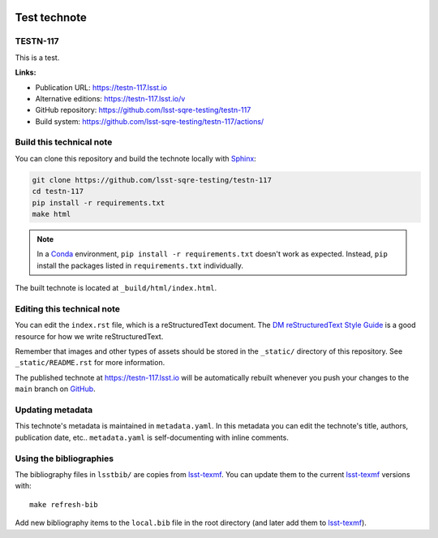 .. image:: https://img.shields.io/badge/testn--117-lsst.io-brightgreen.svg
   :target: https://testn-117.lsst.io
.. image:: https://github.com/lsst-sqre-testing/testn-117/workflows/CI/badge.svg
   :target: https://github.com/lsst-sqre-testing/testn-117/actions/
..
  Uncomment this section and modify the DOI strings to include a Zenodo DOI badge in the README
  .. image:: https://zenodo.org/badge/doi/10.5281/zenodo.#####.svg
     :target: http://dx.doi.org/10.5281/zenodo.#####

#############
Test technote
#############

TESTN-117
=========

This is a test.

**Links:**

- Publication URL: https://testn-117.lsst.io
- Alternative editions: https://testn-117.lsst.io/v
- GitHub repository: https://github.com/lsst-sqre-testing/testn-117
- Build system: https://github.com/lsst-sqre-testing/testn-117/actions/


Build this technical note
=========================

You can clone this repository and build the technote locally with `Sphinx`_:

.. code-block:: bash

   git clone https://github.com/lsst-sqre-testing/testn-117
   cd testn-117
   pip install -r requirements.txt
   make html

.. note::

   In a Conda_ environment, ``pip install -r requirements.txt`` doesn't work as expected.
   Instead, ``pip`` install the packages listed in ``requirements.txt`` individually.

The built technote is located at ``_build/html/index.html``.

Editing this technical note
===========================

You can edit the ``index.rst`` file, which is a reStructuredText document.
The `DM reStructuredText Style Guide`_ is a good resource for how we write reStructuredText.

Remember that images and other types of assets should be stored in the ``_static/`` directory of this repository.
See ``_static/README.rst`` for more information.

The published technote at https://testn-117.lsst.io will be automatically rebuilt whenever you push your changes to the ``main`` branch on `GitHub <https://github.com/lsst-sqre-testing/testn-117>`_.

Updating metadata
=================

This technote's metadata is maintained in ``metadata.yaml``.
In this metadata you can edit the technote's title, authors, publication date, etc..
``metadata.yaml`` is self-documenting with inline comments.

Using the bibliographies
========================

The bibliography files in ``lsstbib/`` are copies from `lsst-texmf`_.
You can update them to the current `lsst-texmf`_ versions with::

   make refresh-bib

Add new bibliography items to the ``local.bib`` file in the root directory (and later add them to `lsst-texmf`_).

.. _Sphinx: http://sphinx-doc.org
.. _DM reStructuredText Style Guide: https://developer.lsst.io/restructuredtext/style.html
.. _this repo: ./index.rst
.. _Conda: http://conda.pydata.org/docs/
.. _lsst-texmf: https://lsst-texmf.lsst.io

